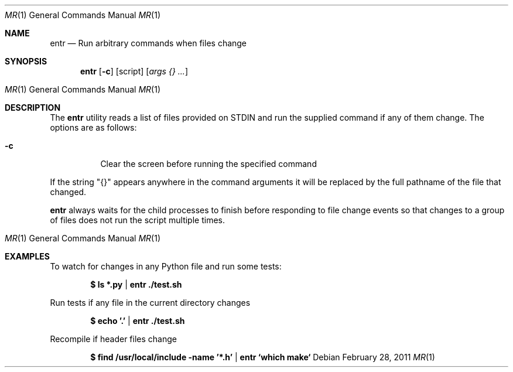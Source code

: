.\"
.\" Copyright (c) 2012 Eric Radman <ericshane@eradman.com>
.\"
.\" Permission to use, copy, modify, and distribute this software under ISC
.\" license.
.\"
.Dd $Mdocdate: February 28 2011 $
.Dt MR 1
.Os
.Sh NAME
.Nm entr
.Nd Run arbitrary commands when files change
.Sh SYNOPSIS
.Nm entr
.Op Fl c
.Op script
.Ek
.Op Ar args {} ...
.Os
.Sh DESCRIPTION
The
.Nm
utility reads a list of files provided on STDIN and run the supplied command if
any of them change.
The options are as follows:
.Bl -tag -width Ds
.It Fl c
Clear the screen before running the specified command
.El
.Pp
If the string "{}" appears anywhere in the command arguments it will be replaced
by the full pathname of the file that changed.
.Pp
.Nm
always waits for the child processes to finish before responding to file change
events so that changes to a group of files does not run the script multiple
times.
.Os
.Sh EXAMPLES
To watch for changes in any Python file and run some tests:
.Pp
.Dl $ ls *.py | entr ./test.sh
.Pp
Run tests if any file in the current directory changes
.Pp
.Dl $ echo '.' | entr ./test.sh
.Pp
Recompile if header files change
.Pp
.Dl $ find /usr/local/include -name '*.h' | entr `which make`
.Pp

